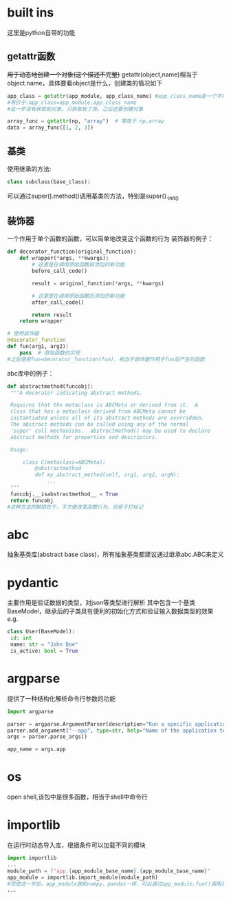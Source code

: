 * built ins
 这里是python自带的功能
** getattr函数
 +用于动态地创建一个对象(这个描述不完整)+
 getattr(object,name)相当于object.name，具体要看object是什么，创建类的情况如下
#+begin_src python
   app_class = getattr(app_module, app_class_name) #app_class_name是一个字符串 app_module是module类型，类似numpy
   #等价于:app_class=app_module.app_class_name
   #这一步没有获取到对象，只获取到了类，之后还要创建对象

   array_func = getattr(np, "array")  # 等效于 np.array
   data = array_func([1, 2, 3])  
#+end_src

** 基类
 使用继承的方法:
#+begin_src python
   class subclass(base_class):
#+end_src
 可以通过super().method()调用基类的方法，特别是super()._init_()
** 装饰器
 一个作用于单个函数的函数，可以简单地改变这个函数的行为
 装饰器的例子：
#+begin_src python
   def decorator_function(original_function):
       def wrapper(*args, **kwargs):
           # 这里是在调用原始函数前添加的新功能
           before_call_code()
           
           result = original_function(*args, **kwargs)
          
           # 这里是在调用原始函数后添加的新功能
           after_call_code()
           
           return result
       return wrapper
      
   # 使用装饰器
   @decorator_function
   def fun(arg1, arg2):
       pass  # 原始函数的实现
   #之后使用fun=decorator_function(fun)，相当于装饰器作用于fun后产生的函数
#+end_src
 abc库中的例子：
#+begin_src python
   def abstractmethod(funcobj):
    """A decorator indicating abstract methods.

    Requires that the metaclass is ABCMeta or derived from it.  A
    class that has a metaclass derived from ABCMeta cannot be
    instantiated unless all of its abstract methods are overridden.
    The abstract methods can be called using any of the normal
    'super' call mechanisms.  abstractmethod() may be used to declare
    abstract methods for properties and descriptors.

    Usage:

        class C(metaclass=ABCMeta):
            @abstractmethod
            def my_abstract_method(self, arg1, arg2, argN):
                ...
    """
    funcobj.__isabstractmethod__ = True
    return funcobj
   #这种方法的缺陷在于，不方便改变函数行为，但易于打标记
#+end_src
* abc
 抽象基类库(abstract base class)，所有抽象基类都建议通过继承abc.ABC来定义
* pydantic
 主要作用是验证数据的类型，对json等类型进行解析
 其中包含一个基类BaseModel，继承后的子类具有便利的初始化方式和验证输入数据类型的效果
 e.g.
#+begin_src python
   class User(BaseModel):
    id: int
    name: str = "John Doe"
    is_active: bool = True
#+end_src
* argparse
 提供了一种结构化解析命令行参数的功能
#+begin_src python
   import argparse

   parser = argparse.ArgumentParser(description="Run a specific application service.")
   parser.add_argument("--app", type=str, help="Name of the application to run (e.g., 'patient', 'doctor', 'mock').")
   args = parser.parse_args()

   app_name = args.app
#+end_src
* os
 open shell,该包中是很多函数，相当于shell中命令行
* importlib
 在运行时动态导入库，根据条件可以加载不同的模块
#+begin_src python
   import importlib
   ...
   module_path = f"app.{app_module_base_name}.{app_module_base_name}"
   app_module = importlib.import_module(module_path)
   #完成这一步后，app_module就和numpy、pandas一样，可以通过app_module.fun()调用其中的内容
   ...
#+end_src

